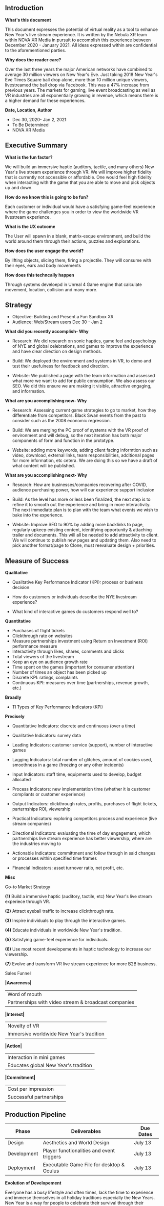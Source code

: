 ** Introduction

*What's this document*

This document expresses the potential of virtual reality as a tool to enhance New Year's live stream experience. It is written by the Nebula XR team within NOVA XR Media in pursuit to accomplish this experience between December 2020 - January 2021. All ideas expressed within are confidential to the aforementioned parties. 

*Why does the reader care?*

Over the last three years the major American networks have combined to average 30 million viewers on New Year's Eve. Just taking 2018 New Year's Eve Times Square ball drop alone, more than 10 million unique viewers, livestreamed the ball drop via Facebook. This was a 47% increase from previous years. The markets for gaming, live event broadcasting as well as VR industries are all exponentially growing in revenue, which means there is a higher demand for these experiences.   

*Date, Location, Author*

- Dec 30, 2020- Jan 2, 2021
- To Be Determined
- NOVA XR Media


** Executive Summary 

*What is the fun factor?*

We will build an immersive haptic (auditory, tactile, and many others) New Year's live stream experience through VR. We will improve higher fidelity that is currently not accessible or affordable. One would feel high fidelity when interacting with the game that you are able to move and pick objects up and down. 

*How do we know this is going to be fun?*

Each customer or individual would have a satisfying game-feel experience where the game challenges you in order to view the worldwide VR livestream experience. 

*What is the UX outcome*

The User will spawn in a blank, matrix-esque environment, and build the world around them through their actions, puzzles and explorations.

*How does the user engage the world?*

By lifting objects, slicing them, firing a projectile. They will consume with their eyes, ears and body movements

*How does this techncally happen*

Through systems develoepd in Unreal 4 Game engine that calculate movement, location, collision and many more.


** Strategy

- Objective: Building and Present a Fun Sandbox XR
- Audience: Web/Stream users Dec 30 - Jan 2

*What did you recently accomplish- Why*

- Research: We did research on sonic haptics, game feel and psychology of NYE and global celebrations, and games to improve the experience and have clear direction on design methods. 

- Build: We deployed the environment and systems in VR, to demo and test their usefulness for feedback and direction. 

- Website: We published a page with the team information and assessed what more we want to add for public consumption. We also assess our SEO. We did this ensure we are making it visible, attractive engaging, and information.  

*What are you accomplishing now- Why*

- Research: Assessing current game strategies to go to market, how they differentiate from competitors. Black Swan events from the past to consider such as the 2008 economic regression. 

- Build: We are merging the PC proof of systems with the VR proof of environment and will debug, so the next iteration has both major components of form and function in the prototype.

- Website: adding more keywords, adding client facing informtion such as video, download, external links, team responsibilities, additional pages for more information, etc cetera. We are doing this so we have a draft of what content will be published.

*What are you accomplishing next- Why*

- Research: How are businesses/companies recovering after COVID, audience purchasing power, how will our experience support inclusion

- Build: As the level has more or less been finalized, the next step is to refine it to smooth out the experience and bring in more interactivity. The next immediate plan is to plan with the team what events we wish to bake into the experience. 

- Website: Improve SEO to 90% by adding more backlinks to page, regularly upkeep existing content, identifying opportunity & attaching trailer and documents. This will all be needed to add attractivity to client. We will continue to publish new pages and updating them. Also need to pick another format/page to Clone, must reevaluate design + priorities. 


** Measure of Success

*Qualitative*

- Qualitative Key Performance Indicator (KPI): process or business decision

- How do customers or individuals describe the NYE livestream experience?

- What kind of interactive games do customers respond well to? 


*Quantitative*

- Purchases of flight tickets 
- Clickthrough rate on websites
- Measure partnerships investment using Return on Investment (ROI) performance measure 
- Interactivity through likes, shares, comments and clicks 
- Total viewers of the livestream
- Keep an eye on audience growth rate
- Time spent on the games (important for consumer attention)
- Number of times an object has been picked up
- Discrete KPI: ratings, complaints
- Continuous KPI: measures over time (partnerships, revenue growth, etc.)

*Broadly*

- 11 Types of Key Performance Indicators (KPI)

*Precisely*

- Quantitative Indicators: discrete and continuous (over a time)

- Qualitative Indicators: survey data

- Leading Indicators: customer service (support), number of interactive games

- Lagging Indicators: total number of glitches, amount of cookies used, smoothness in a game (freezing or any other incidents)

- Input Indicators: staff time, equipments used to develop, budget allocated 

- Process Indicators: new implementation time (whether it is customer compliants or customer experience)

- Output Indicators: clickthrough rates, profits, purchases of flight tickets, parternships ROI, viewership 

- Practical Indicators: exploring competitors process and experience (live stream companies)

- Directional Indicators: evaluating the time of day engagement, which partnerships live stream experience has better viewership, where are the industries moving to

- Actionable Indicators: committment and follow through in said changes or processes within specified time frames 

- Financial Indicators: asset turnover ratio, net profit, etc.


*Misc*

Go-to Market Strategy

*(1)* Build a immersive haptic (auditory, tactile, etc) New Year's live stream experiece through VR. 

*(2)* Attract eyeball traffic to increase clickthrough rate.

*(3)* Inspire individuals to play through the interactive games.

*(4)* Educate individuals in worldwide New Year's tradition.

*(5)* Satisfying game-feel experience for individuals.

*(6)* Use most recent developements in haptic technology to increase our viewership. 

*(7)* Evolve and transform VR live stream experience for more B2B business. 


Sales Funnel

*|Awareness|* 
    |                   Word of mouth                     |
    | Partnerships with video stream & broadcast companies|
*|Interest|*  
    |                   Novelty of VR                     |
    |        Immersive worldwide New Year's tradition     |
*|Action|*    
    |                 Interaction in mini games           |
    |          Educates global New Year's tradition       |
*|Commitment|*
    |                Cost per impression                  |
    |                Successful partnerships              |
    

** Production Pipeline 

|   Phase     | Deliverables                               | Due Dates|
|-------------|--------------------------------------------|----------|
|  Design     | Aesthetics and World Design                | July 13  |
|Development  | Player functionalities and event triggers  | July 13  |
|Deployment   | Executable Game File for desktop & Oculus  | July 13  |

*Evolution of Developement*

Everyone has a busy lifestyle and often times, lack the time to experience and immerse themselves in all holiday traditions especially the New Years. New Year is a way for people to celebrate their survival through their previous year. XR is an emerging technology where it is predicted over 50-80 million people will invest in XR technology. 

*2021*

- Deploy the VR experience at selected live stream location, persuading viewers to interact with games and educate worldwide New Year's tradition.
- Compile data for analytics as well as improve strategies for better clickthrough rate.

*2022*

- Modify the VR software that will outreach to a wider audience showcasing the liveliness of each of the designates New Year locations. 
- Partner with gaming, broadcasting media and video stream companies. 

*2023*

Release a New Year's VR livestream experience across high viewing countries as well as integrate interactive games that will allow individuals to learn each countries values and traditions (historical, symbolizism and others). 

*2024*

Build an Extended Reality video stream arm. By this time, Extended Reality will likely to have matured to be feasibly applied. Addition to the primary site, we will outreach and partner with many industries so it will provide conveniency and immersion to more than billions of people in our society. 

*Week 1 - 3*

- Week-by-week schedule of production.
- Selection of sites for VR livestream experience.

*Week 4 - 7* 

- Design Specification (models, environment, story, games)
- Tech Specification (code, hardware, network)

*Week 8 - 11*

- Prototype (avaliable for investors and individuals)
- Updated livestream/environment/games
- Chosen team to set up livestream at that location

*Week 12 - 15*

- Alpha Test Reports
- Livestream/environment/interactive games implemented
- Prototype version 2
- Alter any livestream angles for site

*Week 16 - 19*

- Beta Test Reports
- Interface performance test report

*Week 20 - 23*

- Player Test Reports
- Final environment check
- Network testing report

*Week 24 - 26*

- Packaged interactive games, sites and GO LIVE STREAM!

** Design

*World*

Look out into the Verge, a meteoric playspace located in the moments straddling the upcoming year and the last. The space is comprised of several floating island each with its own aesthetic and motif regarding human life over the course of an annual cycle.

The player begins on a floating island infinity in a starry, surreal spacescape on a lush floating island called the Reprisal. The Reprisal is a small island modeled after the season of Spring. It is adorned with a picnic blanket, a giant pear and apple, and a giant bottle of wine and represents the renewal brought forth by each new year.

The player continues into the Adventure, a larger island featuring a campsite. This island represents personal expedition and chances taken, and is modeled after the season of Summer.

Afterwards, the players climbs a steep bridge leading to the Harvest, a giant feast and celebration of the efforts invested in chasing our human aspirations, depicted by an Autumn seasonality. Shortly after, there is the End, a wintery island with very large wrapped gifts, because life is a gift. The End is a space for contemplation and reflection of the dying year.

Cross the final bridge into the last island, the Verge, the lobby’s namesake location. The Verge is an island floating above Earth’s North Pole; Its ground is a giant clock, and it carries a series of portals arranged in a circular formation. The player may access the 360 live streams from these portals to watch other humans standing on the verge of a new year.

*Interface/Story*

It’s the eve of the New Year, and you find yourself on the verge of new ground bustling with eagerness, hope, and humanity. As you nurse your hopes for the incoming year, take stock of last year’s adventures, celebrate your achievements, and pause for reflection, you embody what it means to be a human at the turn of a new calendar year. Move through the Reprisal, the Aventure, the Harvest, and the End and cross the final bridge into the Verge, a surreal timescape island hosting a series of glowing portals. Walk through, and witness your fellow man as they live through the Verges of their own New Year in unique parts of the world, to feel the humanity inherent of a turning year.
Design


** Development 

*Script/Specs:*

While UE4 is written in C++, development in VR can be done solely in blueprints. While blueprints compile slower than code in C++, it's far more convenient and explanatory. The NYE lobby as of this development cycle has all been done in blueprints. Regarding specs, as the project has not concluded, the necessary power of a system to run the experience is still undetermined. However, given that demoing the experience with a RTX 2070 Super has yield a capped 120 FPS, expectations are that a moderate system will be able to run it.

*Assets:*

The source of the assets used in the NYE lobby come primary from the Nova asset library and the Epic Games Marketplace. Given the purpose of the lobby is to serve as a conduit for bring the user into the NYE livestream, the scale of the lobby depends on the time a player intends to stay in the lobby before transitioning to the event. As such, assets can be smartly reused throughout the lobby as to curtail high graphical and computing demands as long as it doesn't cross the players' attentive threshold whereby the notice the obvious recycling of assets. A primary example of this subversion are trees as randomizing size and orientation gives off an illusion of variety. 

*Mechanics:*

As a sandbox, the lobby is centered around the idea of player interactivity. The extents of player interaction can be broken down into the systems that enable it. Of the many systems brainstormed for the lobby, the two that will be most inherently natural to players are item interaction and collision based interaction. Both mechanics are simple in natural but theoretically limitless in potential. The lobby was not designed with realism in mind and as such, it opens up a Pandora's box of possibility. The simple interaction of picking up an object may cause hot air balloons to rise into the air or have the landscape change entirely. Due to the unpredictability of events that may transpire upon interaction, the game draws heavily on the player's curiosity to drive them to seek out and interact more as what may happen is unknown. The natural of collision based interaction is much the same, but rather than picking up an object, a player simply overlaps something. It can be some invisible volume as they cross a bridge which would collapse it or something more visual like jumping into water and causing fireworks to appear. 

*Game Play:*

Being that the NYE sandbox is an experience designed to celebrate the turn of a year, designing gameplay for such an experience is a limiting factor. While most mechanics of games are used to extend the human body such as a gun shooting a projectile or simply a knife extending reach, such mechanics would be inappropriate for this experience. As such, to embody the spirit of the New Year's, gameplay is simplified to be reactionary in the sense that playing the game would reward the player with visuals to garnish a reaction that would motivate said player to continue pursuing said visuals. To achieve that, players are endowed with a sense of control that may feel limitless but are restricted by the laws of the game. Being a sandbox, what a player perceives as natural in real life must be presented as natural within VR. While not theoretically an impossibility, to replicate real life down to each particle within a virtual reality is an enigmatic undertaking. For the NYE lobby, rather than create logic for every possibility, a goal is presented to the player with only a handful of tools avaliable to achieve it as a way to subvert the inadequacies and a sandbox based in VR. An example of this would be the goal of lighting a candle. While there may be other sources of light around, only a specified lighter can light this candle and by presenting this to the player, they abide by the game's restrictions rather than their own expectations. In a game like basketball, one must play within its rules, but in a digital game like CSGO, one must obey its laws.

*Application:*

*Data:*

As of this dev cycle, the size of the project is roughly 30 GB. However, while the project is 30 GB, packaging the project yields roughly 5 GB. This shows that there are a lot of unsused assets currently taking up drive space in the project along with dirty files in need of disposal. Regarding optimization, the experience runs at a capped 120 FPS with a RTX 2070 Super, but that's expected to be because the level has not been fully developed. By the final build, the goal is the have the experience maintain a solid 90 FPS as to maximize the refresh rate on VR headsets. 

*Run Time:*

Approximately 10 minutes of in-game time (dependent on the User). Maximum game time is from the launch of NYE Live Streams to their closure.
Interface

In first-person perspective hosted by a VR platform, the player will use hand controllers to move around the abstract playspace and interact with eclectic world fare. To make it to each new island, the player must cross a series of precarious bridges without falling off, using the jump feature to navigate missing slats and tricky angles. Two islands jutting from the Adventure contain huts which may be used for discoverables or internal advertising. Events in the world will be triggered by the approach of each new island–whether it be hot air balloons seeming to rise from lower space, a giant bottle of champagne pouring into giant champagne flutes, or a fireworks show.

Given that the lobby has not reach its final build, total run time of the lobby experience has yet to be determined. However, given that the lobby is to serve as a pipeline into the NYE livestream, it must be able to grip the attention of its players while not draining it as it would detract from the main event. For users who only wish to partake in the NYE livestream, an override will be place into the lobby as to essentially skip it and get right to the livestream, but for those who wish to experience the lobby, anticipations are to hope for the experience to last for no more than ten minutes as the strength of VR is its ability to supply a strong initial visual impression but impact dwindles quickly after. As such, the goal of the amount of time spent in the lobby is to have it filled with content and visually impactful scenes for the user.

*OS:*

The NYE sandbox experience is currently being developed for Windows exclusively not by preference but by limitation. While the project can be packaged for an iOS based device, general incompatibility between iOS devices and VR headsets make it so that even if an iOS device had sufficient computing power to run the experience, the ecosystem simply lacks the means to bring one into it. However, Apple seems to be advancing their VR department and given that they sufficiently develop it, an iOS based build can easily be packaged. Regarding exclusively based Android VR experience such as Google Cardboard or the Oculus Go, given that the project has yet to reach its conclusion, the total graphical and computing power necessary for it has yet to be determined. As such, packaging the experience for mobile is uncertain at the moment.

Technical Graphic 
Interface Graphic

** Financial Predictions

*Current Markets*

On average, 12.5 million of those viewers came from the 18-49 age demographic (the same demo that owns the majority of Virtual Reality Headsets). 

#+CAPTION: NYE network ratings
| Network | 2017   | 2018   | 2019    |
|---------+---------+---------+----------|
| ABC     | 18 mil  | 16 mil  | 21.1 mil |
| CBS     | 3.1 mil | 3.4 mil | 3.1 mil  |
| NBC     | 6 mil   | 6.6 mil | 3.6 mil  |
| FOX     | 4 mil   | 6.6 mil | 3.6 mil  |

*Trends/ Forecast*

#+CAPTION: Gaming Industry Forecasted
| Year | Revenue        |
|------|----------------|
| 2016 | $101.1 billion |
| 2017 | $108.9 billion |
| 2018 | $115.8 billion |
| 2019 | $122.7 billion |
| 2020 | $128.5 billion |
| 2025 | $257 billion   |

#+CAPTION: Broadcast Media Industry Forecasted 
| Year | Revenue        |
|------|----------------|
| 2005 | $90 billion    |
| 2010 | $110 billion   |
| 2015 | $148 billion   |
| 2016 | $159 billion   |
| 2017 | $161 billion   |
| 2018 | $168 billion   |

*Due to uncertain events with COVID-19, broadcasting industry is relatively difficult to forecast due to its volatility*

#+CAPTION: Video Stream Industry Forecasted 
| Year | Revenue        |
|------|----------------|
| 2017 | $21K million   |
| 2018 | $23K million   |
| 2019 | $24K million   |
| 2020 | $27K million   |
| 2021 | $29K million   |
| 2022 | $30K million   |
| 2023 | $31K million   |
| 2024 | $32K million   |

** Return on Investment

- *Investment: $75K+ Per Site* 

This New Year's VR live stream experience will educate and entertain. Different haptics avaliable through our virtual reality programming will bring our marketing to fruition. It increases interactivity, viewership in all parts of the world and minimizes cultural differences in the celebration of the New Year. We will need an estimated [TIME] to develop a product that is ready for implementation and [COST] in financial backing.  


Graphic 

** Website 

- URL: https://novamedia.nyc/index.php/nebulaxrteam-production/
- Link to executable

** Team

- Summary 

*Yuni*

- Role: Lead Artist and Designer

- Backgroud: 
Yuni grew up all around the world raised in a variety of cultural ecosystems. She credits these early experiences for her unique world view and appreciation for different perspectives—the hallmark of her personality.

Yuni spends much of her free time in the study and practice of creative endeavors.

Yuni loves stories. Those dearest to her heart are titles in classical literature, especially British Literature. She can lie in bed for hours with a book and treasures the sensation of feeling absorbed into its pages. Sometimes, she writes science fiction or short stories.

She loves to dissect games and films with a critical eye, watching for cinematography and thematic symbolism. She has produced a handful of short student films and has a solid grasp of the pre-production, production, and post-production process in film.

Yuni is in her third year of studying the Fine Arts at The City College of New York. It is her first time studying art in a formal setting. Someday, she hopes to channel her skills, passion, education and unique perspective into a fruitful career as an art director.

For the Summer of 2020, Yuni hopes to be relied upon by NEBULA XR for creative vision, good ideas, and the generation of impressive art assets.

Outside of her career pursuits, Yuni cooks every day and renovates her condo endlessly. When she craves excitement, she spends an evening at the opera, engages strangers in deep conversation, or hops in her car and drives somewhere new. For special thrills, she hikes and kayaks.

Perhaps more than anything, Yuni loves spending quality time with family, friends and her beloved felines—Stela, Misa, Oli, and Uma, who keep her company at her work desk.

- Philosophy: 
Yuni aspires to demonstrate her excellent taste, perfectionism, and natural affinity for the fine arts for which she is seeking formal training. Yuni strives to embody authenticity and humanity above all else, and believes that artists cannot create exceptional work without being brave enough to offer their whole selves, flaws and all, for scrutinizing eyes–for better or for worse. Yuni believes that games are the next stage of evolution in entertainment, surpassing even film and television. Having witnessed the industry mature alongside herself over the last two decades or so, she feels an acutely personal connection to the medium. At its highest potential, she believes the enjoyment and process of game design can illuminate the human condition and human nature in a way that no other form of media can. 

*Yuhao*

- Role: Game Engine Developer

- Backgroud: 
Yuhao is a junior studying Civil Engineering at the City College of New York. While he holds professional interest in structural analysis and hydraulics, his love and passion for video games motivated him to explore the world of development. He considers himself a PC enthusiast as he spends a lot of time tinkering and building PCs.
Off the computer, he enjoys reading science and history related books, going for walks, spending time with friends, and playing video games.

As a member of the team, Yuhao holds the role of game engine developer. Much of the work he is involved in is based in Unreal Engine 4. Aside from UE4, he is proficient in AutoCAD and Revit and experienced in Blender.

- Philopsophy
When it comes to work, Yuhao plays off his sense of cautious ambition and keen pragmatism. He brings a variety of technical skills to the team allowing him efficiently anticipate and plan for the challenges that approach with each development cycle. While he is an advocate for constant expansion and enlargement of a project, he understands his responsibility as a dev to always maintain the humility and foresight to be realistic given an allotted time. That being said, he believes that the only true limit in anything is time and given enough of it, there are no such things as inadequacies or impossibilities in projects. 

*Mei*

- Role: Music Visualizer & Marketing Intern

- Background: 
Mei is a rising Macaulay Honors junior at The City College of New York double majoring in applied mathematics and music with a background in legal, finance, and technology. She has experience starting her own startup as well as working in a corporate setting (Mastercard).

Mei's personal hobbies include volunteering in her local hospitals and music schools as well as doing contortion. She has previously played the National Anthem at the Yankees Stadium as well as performed internationally at a Town Hall in Paris, France. She also loves to teach music, math, and English to students all around the world. 

She previously attended Fiorello H. LaGuardia High School where she graduated with a concentration in music (violin and piano) as well as in liberal arts. With her diverse backgrounds and bi-cultural outlook, she provides a unique perspective in regards to business as well as in development.

- Philosophy:
Mei's ambition is to always educate and inspire others with her music as well as her business/marketing background. With both of her creativity and techical skills, she offers a unique perspective to each idea. Her amateur music skills conveys indescribabe emotions. Mei believes music is a source of healing power and an adhesive like glue for all industry projects. Her motto is always take on all challenges that are outside of her comfort zone as this is what life is about- always seeking discomfort. 

*Ibti*

- Role: Research & Marketing Intern

- Background: 
Ibtihal Chamakh, a resident of Queens, NY, is a rising senior at The City College of New York. She is an S Jay Levy fellow and Skadden Scholar majoring in sociology.

In her free time, she enjoys reading, watching movies, and attending live musical events.

Currently, she is working with Nova as a research and marketing intern. Ibtihal is responsible for NerveVana’s research and development. She supported project design and UI decisions via research on existing XR. Her background in law has also contributed to the acquisition and use of royalty-free assets in engine. In this respect, her familiarity with VR is academic.

- Philopsophy:
Given Ibti’s background in social science, her philosophy is geared towards the betterment of others. She is passionate about people and innovation. In her work, she is committed to ensuring inclusive and fulfilling experiences for all potential users. She believes in the importance of accessibility in tech, and feels VR should be no different.

*Marwa*

- Role: Gaming Design Intern

- Background: 
Marwa Malak Soussi, a resident of Harlem, NY, is a rising junior at The City College of New York. She is an S Jay Levy fellow majoring in English concentration in creative writing.

In her free time, she enjoys reading, watching movies, and talking for hours on the phone with her husband.

Marwa is skilled in website development with background knowledge in HTML, CSS, and JavaScript. She is responsible behind building NovaMedia’s Interns’ Page.

Currently, she is working with Nova as a gaming design intern. Marwa is responsible for NerveVana’s design and scene production. She is also responsible for creating NerveVana’s logo.

- Philopsophy

*Daniel*

- Role: Software Engineer Intern

- Background: 
Born and raised in New York City, Daniel is student of Computer Science at Queens College with a background in sales and music production.
Daniel’s personal hobbies include making music and playing soccer. He previously played soccer at New York City Football Clubs Pre-Academy for 9 years.

He previously attended Bard High School Early College Queens, where he graduated with an Associates Degree in the Liberal Arts and took his first programming course. Since, his background is primarily in software development, he has a strong understanding of business acumen and technology applications gathered through sales experience.

Through his studies he has developed a strong understanding of the Java and C++ programming languages and continues to build on his skills outside of the classroom by learning new languages such as CSS, HTML and JavaScript.

- Philosophy: 
Daniel’s work philosophy rests on the pillars of ambition, creativity, and learning from failure. He believes that ambition and assertiveness drive the quality of your work by pushing you to your limits, while creativity and positivity allow you to think freely and inspire greatness from yourself and others. While errors are an unavoidable aspect of life, they are the best learning experiences and fear of failure can stop you from your best work. He believes mistakes do not translate to failure, unless you give up.
